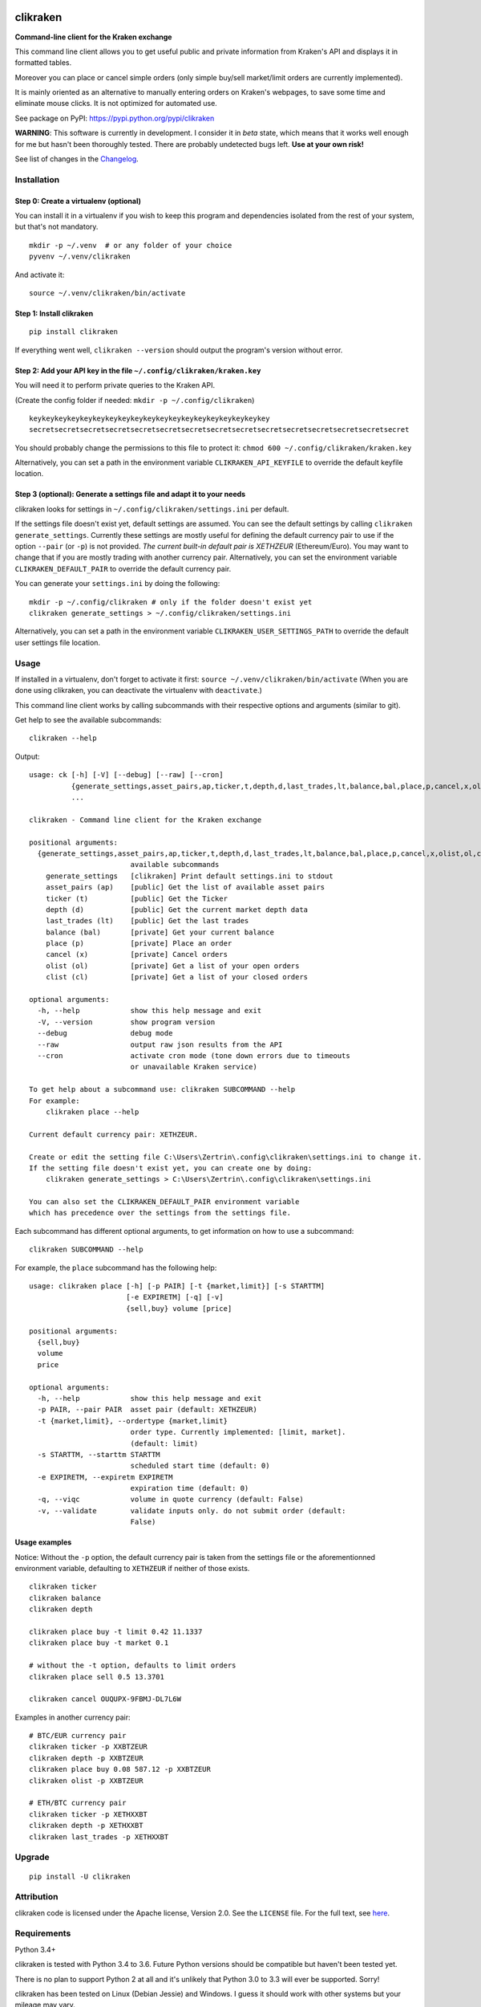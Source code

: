|Travis-CI Build Status| |Appveyor Build status| |PyPI Package latest
release| |Wheel available| |Supported Versions| |Supported
implementations| |GitHub license|

clikraken
=========

**Command-line client for the Kraken exchange**

This command line client allows you to get useful public and private
information from Kraken's API and displays it in formatted tables.

Moreover you can place or cancel simple orders (only simple buy/sell
market/limit orders are currently implemented).

It is mainly oriented as an alternative to manually entering orders on
Kraken's webpages, to save some time and eliminate mouse clicks. It is
not optimized for automated use.

See package on PyPI: https://pypi.python.org/pypi/clikraken

**WARNING**: This software is currently in development. I consider it in
*beta* state, which means that it works well enough for me but hasn't
been thoroughly tested. There are probably undetected bugs left. **Use
at your own risk!**

See list of changes in the `Changelog <CHANGELOG.md>`__.

Installation
------------

Step 0: Create a virtualenv (optional)
~~~~~~~~~~~~~~~~~~~~~~~~~~~~~~~~~~~~~~

You can install it in a virtualenv if you wish to keep this program and
dependencies isolated from the rest of your system, but that's not
mandatory.

::

    mkdir -p ~/.venv  # or any folder of your choice
    pyvenv ~/.venv/clikraken

And activate it:

::

    source ~/.venv/clikraken/bin/activate

Step 1: Install clikraken
~~~~~~~~~~~~~~~~~~~~~~~~~

::

    pip install clikraken

If everything went well, ``clikraken --version`` should output the
program's version without error.

Step 2: Add your API key in the file ``~/.config/clikraken/kraken.key``
~~~~~~~~~~~~~~~~~~~~~~~~~~~~~~~~~~~~~~~~~~~~~~~~~~~~~~~~~~~~~~~~~~~~~~~

You will need it to perform private queries to the Kraken API.

(Create the config folder if needed: ``mkdir -p ~/.config/clikraken``)

::

    keykeykeykeykeykeykeykeykeykeykeykeykeykeykeykeykeykeykey
    secretsecretsecretsecretsecretsecretsecretsecretsecretsecretsecretsecretsecretsecretsecret

You should probably change the permissions to this file to protect it:
``chmod 600 ~/.config/clikraken/kraken.key``

Alternatively, you can set a path in the environment variable
``CLIKRAKEN_API_KEYFILE`` to override the default keyfile location.

Step 3 (optional): Generate a settings file and adapt it to your needs
~~~~~~~~~~~~~~~~~~~~~~~~~~~~~~~~~~~~~~~~~~~~~~~~~~~~~~~~~~~~~~~~~~~~~~

clikraken looks for settings in ``~/.config/clikraken/settings.ini`` per
default.

If the settings file doesn't exist yet, default settings are assumed.
You can see the default settings by calling
``clikraken generate_settings``. Currently these settings are mostly
useful for defining the default currency pair to use if the option
``--pair`` (or ``-p``) is not provided. *The current built-in default
pair is XETHZEUR* (Ethereum/Euro). You may want to change that if you
are mostly trading with another currency pair. Alternatively, you can
set the environment variable ``CLIKRAKEN_DEFAULT_PAIR`` to override the
default currency pair.

You can generate your ``settings.ini`` by doing the following:

::

    mkdir -p ~/.config/clikraken # only if the folder doesn't exist yet
    clikraken generate_settings > ~/.config/clikraken/settings.ini

Alternatively, you can set a path in the environment variable
``CLIKRAKEN_USER_SETTINGS_PATH`` to override the default user settings
file location.

Usage
-----

If installed in a virtualenv, don't forget to activate it first:
``source ~/.venv/clikraken/bin/activate`` (When you are done using
clikraken, you can deactivate the virtualenv with ``deactivate``.)

This command line client works by calling subcommands with their
respective options and arguments (similar to git).

Get help to see the available subcommands:

::

    clikraken --help

Output:

::

    usage: ck [-h] [-V] [--debug] [--raw] [--cron]
              {generate_settings,asset_pairs,ap,ticker,t,depth,d,last_trades,lt,balance,bal,place,p,cancel,x,olist,ol,clist,cl}
              ...

    clikraken - Command line client for the Kraken exchange

    positional arguments:
      {generate_settings,asset_pairs,ap,ticker,t,depth,d,last_trades,lt,balance,bal,place,p,cancel,x,olist,ol,clist,cl}
                            available subcommands
        generate_settings   [clikraken] Print default settings.ini to stdout
        asset_pairs (ap)    [public] Get the list of available asset pairs
        ticker (t)          [public] Get the Ticker
        depth (d)           [public] Get the current market depth data
        last_trades (lt)    [public] Get the last trades
        balance (bal)       [private] Get your current balance
        place (p)           [private] Place an order
        cancel (x)          [private] Cancel orders
        olist (ol)          [private] Get a list of your open orders
        clist (cl)          [private] Get a list of your closed orders

    optional arguments:
      -h, --help            show this help message and exit
      -V, --version         show program version
      --debug               debug mode
      --raw                 output raw json results from the API
      --cron                activate cron mode (tone down errors due to timeouts
                            or unavailable Kraken service)

    To get help about a subcommand use: clikraken SUBCOMMAND --help
    For example:
        clikraken place --help

    Current default currency pair: XETHZEUR.

    Create or edit the setting file C:\Users\Zertrin\.config\clikraken\settings.ini to change it.
    If the setting file doesn't exist yet, you can create one by doing:
        clikraken generate_settings > C:\Users\Zertrin\.config\clikraken\settings.ini

    You can also set the CLIKRAKEN_DEFAULT_PAIR environment variable
    which has precedence over the settings from the settings file.

Each subcommand has different optional arguments, to get information on
how to use a subcommand:

::

    clikraken SUBCOMMAND --help

For example, the ``place`` subcommand has the following help:

::

    usage: clikraken place [-h] [-p PAIR] [-t {market,limit}] [-s STARTTM]
                           [-e EXPIRETM] [-q] [-v]
                           {sell,buy} volume [price]

    positional arguments:
      {sell,buy}
      volume
      price

    optional arguments:
      -h, --help            show this help message and exit
      -p PAIR, --pair PAIR  asset pair (default: XETHZEUR)
      -t {market,limit}, --ordertype {market,limit}
                            order type. Currently implemented: [limit, market].
                            (default: limit)
      -s STARTTM, --starttm STARTTM
                            scheduled start time (default: 0)
      -e EXPIRETM, --expiretm EXPIRETM
                            expiration time (default: 0)
      -q, --viqc            volume in quote currency (default: False)
      -v, --validate        validate inputs only. do not submit order (default:
                            False)

Usage examples
~~~~~~~~~~~~~~

Notice: Without the ``-p`` option, the default currency pair is taken
from the settings file or the aforementionned environment variable,
defaulting to ``XETHZEUR`` if neither of those exists.

::

    clikraken ticker
    clikraken balance
    clikraken depth

    clikraken place buy -t limit 0.42 11.1337
    clikraken place buy -t market 0.1

    # without the -t option, defaults to limit orders
    clikraken place sell 0.5 13.3701

    clikraken cancel OUQUPX-9FBMJ-DL7L6W

Examples in another currency pair:

::

    # BTC/EUR currency pair
    clikraken ticker -p XXBTZEUR
    clikraken depth -p XXBTZEUR
    clikraken place buy 0.08 587.12 -p XXBTZEUR
    clikraken olist -p XXBTZEUR

    # ETH/BTC currency pair
    clikraken ticker -p XETHXXBT
    clikraken depth -p XETHXXBT
    clikraken last_trades -p XETHXXBT

Upgrade
-------

::

    pip install -U clikraken

Attribution
-----------

clikraken code is licensed under the Apache license, Version 2.0. See
the ``LICENSE`` file. For the full text, see
`here <https://www.apache.org/licenses/LICENSE-2.0>`__.

Requirements
------------

Python 3.4+

clikraken is tested with Python 3.4 to 3.6. Future Python versions
should be compatible but haven't been tested yet.

There is no plan to support Python 2 at all and it's unlikely that
Python 3.0 to 3.3 will ever be supported. Sorry!

clikraken has been tested on Linux (Debian Jessie) and Windows. I guess
it should work with other systems but your mileage may vary.

Dependencies
~~~~~~~~~~~~

The dependencies should be automatically installed when installing
clikraken with pip. But if working in a fresh environment (for example
after cloning the source code to develop), you may need to install these
manually with pip.

-  ``pip install -r requirements.txt``

The following modules are used by clikraken.

-  `krakenex <https://github.com/veox/python3-krakenex>`__ is licensed
   under the LGPLv3 license.
-  `arrow <https://github.com/crsmithdev/arrow/blob/master/LICENSE>`__
   is licensed under the Apache License, Version 2.0.
-  `tabulate <https://pypi.python.org/pypi/tabulate>`__ is licensed
   under the MIT License.
-  `colorlog <https://github.com/borntyping/python-colorlog>`__ is
   licensed under the MIT License.

Development dependencies
~~~~~~~~~~~~~~~~~~~~~~~~

The development dependencies are only needed for developing, testing and
packaging clikraken.

-  GNU Make if using the provided Makefile
-  ``pip install -r requirements_dev.txt``

Quickstart for developing on clikraken
--------------------------------------

Setup
~~~~~

-  Clone this repository and cd into it.
-  Preferably create and activate a fresh virtualenv.
-  ``python3 -m venv /path/to/your/venv``
-  ``source /path/to/your/venv/bin/activate`` (for windows, omit
   ``source``)
-  If make is available: ``make setup_dev``
-  Otherwise:
-  ``pip install -r requirements.txt``
-  ``pip install -r requirements_dev.txt``
-  ``python setup.py develop``

Tests
~~~~~

Tests can be run by calling ``tox``.

.. |Travis-CI Build Status| image:: https://travis-ci.org/zertrin/clikraken.svg?branch=master
   :target: https://travis-ci.org/zertrin/clikraken
.. |Appveyor Build status| image:: https://ci.appveyor.com/api/projects/status/jom3ee762u02q2fo/branch/master?svg=true
   :target: https://ci.appveyor.com/project/zertrin/clikraken/branch/master
.. |PyPI Package latest release| image:: https://img.shields.io/pypi/v/clikraken.svg
   :target: https://pypi.python.org/pypi/clikraken
.. |Wheel available| image:: https://img.shields.io/pypi/wheel/clikraken.svg
   :target: https://pypi.python.org/pypi/clikraken
.. |Supported Versions| image:: https://img.shields.io/pypi/pyversions/clikraken.svg
   :target: https://pypi.python.org/pypi/clikraken
.. |Supported implementations| image:: https://img.shields.io/pypi/implementation/clikraken.svg
   :target: https://pypi.python.org/pypi/clikraken
.. |GitHub license| image:: https://img.shields.io/badge/license-Apache%202-blue.svg
   :target: https://raw.githubusercontent.com/zertrin/clikraken/master/LICENSE


